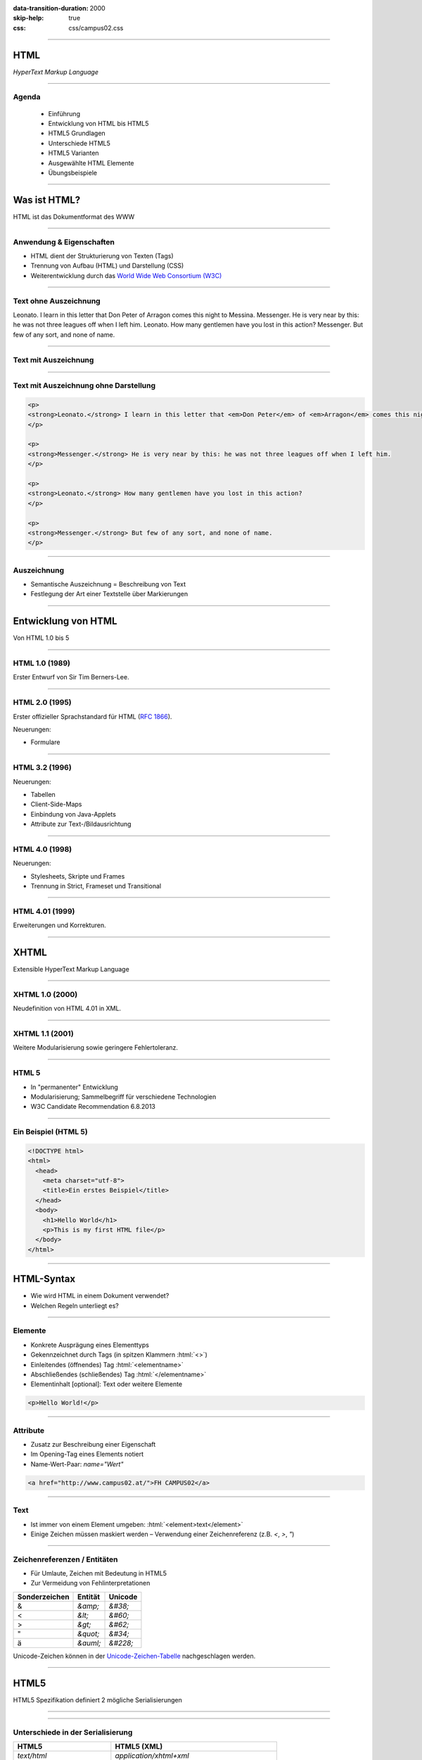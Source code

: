 :data-transition-duration: 2000
:skip-help: true
:css: css/campus02.css

.. role:: html(code)
  :language: html

.. _World Wide Web Consortium (W3C): http://www.w3.org/
.. _RFC 1866: http://www.ietf.org/rfc/rfc1866.txt
.. _Unicode-Zeichen-Tabelle: http://unicode-table.com/de/
.. _Demo-Videos: http://www.sample-videos.com/
.. _Demo-Anwendung: https://campus02.fladi.at/web/form-data

.. title: HyperText Markup Language

----

HTML
====

*HyperText Markup Language*

.. raw:: html

  <div class="corner-ribbon top-right sticky yellow shadow">CAMPUS02</div>

----

Agenda
------

 * Einführung
 * Entwicklung von HTML bis HTML5
 * HTML5 Grundlagen
 * Unterschiede HTML5
 * HTML5 Varianten
 * Ausgewählte HTML Elemente
 * Übungsbeispiele

----

Was ist HTML?
=============

HTML ist das Dokumentformat des WWW

----

Anwendung & Eigenschaften
-------------------------

-  HTML dient der Strukturierung von Texten (Tags)
-  Trennung von Aufbau (HTML) und Darstellung (CSS)
-  Weiterentwicklung durch das `World Wide Web Consortium (W3C)`_

----

Text ohne Auszeichnung
----------------------

Leonato. I learn in this letter that Don Peter of Arragon comes this night to Messina.
Messenger. He is very near by this: he was not three leagues off when I left him.
Leonato. How many gentlemen have you lost in this action?
Messenger. But few of any sort, and none of name.

----

Text mit Auszeichnung
---------------------

.. raw:: html

  <p>
  <strong>Leonato.</strong> I learn in this letter that <em>Don Peter</em> of
  <em>Arragon</em> comes this night to <em>Messina</em>.
  </p>

  <p>
  <strong>Messenger.</strong> He is very near by this: he was not three leagues off when I
  left him.
  </p>

  <p>
  <strong>Leonato.</strong> How many gentlemen have you lost in this action?
  </p>

  <p>
  <strong>Messenger.</strong> But few of any sort, and none of name.
  </p>

----

Text mit Auszeichnung ohne Darstellung
--------------------------------------

.. code:: html

  <p>
  <strong>Leonato.</strong> I learn in this letter that <em>Don Peter</em> of <em>Arragon</em> comes this night to <em>Messina</em>.
  </p>

  <p>
  <strong>Messenger.</strong> He is very near by this: he was not three leagues off when I left him.
  </p>

  <p>
  <strong>Leonato.</strong> How many gentlemen have you lost in this action?
  </p>

  <p>
  <strong>Messenger.</strong> But few of any sort, and none of name.
  </p>

----

Auszeichnung
------------

* Semantische Auszeichnung = Beschreibung von Text
* Festlegung der Art einer Textstelle über Markierungen

----

Entwicklung von HTML
====================

Von HTML 1.0 bis 5

----

HTML 1.0 (1989)
---------------

Erster Entwurf von Sir Tim Berners-Lee.

.. image:: images/Sir_Tim_Berners-Lee.jpg
  :alt: Sir Tim Berners Lee (Picture licensed CC BY-SA 4.0)
  :target: https://commons.wikimedia.org/wiki/User:Paulrclarke

----

HTML 2.0 (1995)
---------------

Erster offizieller Sprachstandard für HTML (`RFC 1866`_).

Neuerungen:

* Formulare

----

HTML 3.2 (1996)
---------------


Neuerungen:

* Tabellen
* Client-Side-Maps
* Einbindung von Java-Applets
* Attribute zur Text-/Bildausrichtung

----

HTML 4.0 (1998)
---------------

Neuerungen:

* Stylesheets, Skripte und Frames
* Trennung in Strict, Frameset und Transitional

----

HTML 4.01 (1999)
----------------

Erweiterungen und Korrekturen.

----

XHTML
=====

Extensible HyperText Markup Language

----

XHTML 1.0 (2000)
----------------

Neudefinition von HTML 4.01 in XML.

----

XHTML 1.1 (2001)
----------------

Weitere Modularisierung sowie geringere Fehlertoleranz.

----

HTML 5
------

* In "permanenter" Entwicklung
* Modularisierung; Sammelbegriff für verschiedene Technologien
* W3C Candidate Recommendation 6.8.2013

----

Ein Beispiel (HTML 5)
---------------------

.. code:: html

  <!DOCTYPE html>
  <html>
    <head>
      <meta charset="utf-8">
      <title>Ein erstes Beispiel</title>
    </head>
    <body>
      <h1>Hello World</h1>
      <p>This is my first HTML file</p>
    </body>
  </html>

----

HTML-Syntax
===========

* Wie wird HTML in einem Dokument verwendet?
* Welchen Regeln unterliegt es?

----

Elemente
--------

* Konkrete Ausprägung eines Elementtyps
* Gekennzeichnet durch Tags (in spitzen Klammern :html:`<>`)
* Einleitendes (öffnendes) Tag :html:`<elementname>`
* Abschließendes (schließendes) Tag :html:`</elementname>`
* Elementinhalt [optional]: Text oder weitere Elemente

.. code:: html

  <p>Hello World!</p>

----

Attribute
---------

* Zusatz zur Beschreibung einer Eigenschaft
* Im Opening-Tag eines Elements notiert
* Name-Wert-Paar: `name="Wert"`

.. code:: html

  <a href="http://www.campus02.at/">FH CAMPUS02</a>

----

Text
----

* Ist immer von einem Element umgeben: :html:`<element>text</element>`
* Einige Zeichen müssen maskiert werden – Verwendung einer Zeichenreferenz (z.B.  `<`, `>`, `"`)

----

Zeichenreferenzen / Entitäten
-----------------------------

* Für Umlaute, Zeichen mit Bedeutung in HTML5
* Zur Vermeidung von Fehlinterpretationen

+---------------+-----------+------------+
| Sonderzeichen | Entität   | Unicode    |
+===============+===========+============+
| &             | `&amp;`   | `&#38;`    |
+---------------+-----------+------------+
| <             | `&lt;`    | `&#60;`    |
+---------------+-----------+------------+
| >             | `&gt;`    | `&#62;`    |
+---------------+-----------+------------+
| "             | `&quot;`  | `&#34;`    |
+---------------+-----------+------------+
| ä             | `&auml;`  | `&#228;`   |
+---------------+-----------+------------+

Unicode-Zeichen können in der `Unicode-Zeichen-Tabelle`_ nachgeschlagen werden.

----

HTML5
=====

HTML5 Spezifikation definiert 2 mögliche Serialisierungen

----

.. image :: figures/html5-abstract-language.svg
  :alt: Die zwei Serialisierungen von HTML5

----

Unterschiede in der Serialisierung
----------------------------------

+-----------------------------+-----------------------------------------------+
| HTML5                       | HTML5 (XML)                                   |
+=============================+===============================================+
| `text/html`                 | `application/xhtml+xml`                       |
+-----------------------------+-----------------------------------------------+
| `<html>`                    | `<html xmlns="http://www.w3.org/1999/xhtml">` |
+-----------------------------+-----------------------------------------------+
| `<br>`                      | `<br/>`                                       |
+-----------------------------+-----------------------------------------------+
| `<input disabled>`          | `<input disabled="disabled"/>`                |
+-----------------------------+-----------------------------------------------+
| `<input disabled=disabled>` | `<input disabled="disabled"/>`                |
+-----------------------------+-----------------------------------------------+
| `<p>1. Absatz<p>2. Absatz`  | `<p>1. Absatz</p><p>2. Absatz</p>`            |
+-----------------------------+-----------------------------------------------+

----

Welche Inhalte einer Website kennen Sie?
========================================

Denken Sie an einzelne Komponenten die sich auf verschiedenen Websites wiederholen.

----

Ausgewählte HTML(5) Elemente
----------------------------

* Block und Inline-Elemente
* Listen
* Tabellen
* Links
* Bilder und Grafiken
* Formulare
* (Frames)
* Semantische Elemente (HTML5)
* Eingebettete Elemente

----

Block-Elemente
--------------

* Erzeugen einen eigenen Absatz
* Unterschiedlicher Abstand je nach Element
* Können Text, Inline-Elemente und teilweise andere Block-Elemente enthalten

+-------------------+---------------------------------+
| Element           | Bedeutung                       |
+===================+=================================+
| `<p>`             | Textabsatz                      |
+-------------------+---------------------------------+
| `<h1>` bis `<h6>` | Überschrift 1. bis 6. Ordnung   |
+-------------------+---------------------------------+
| `<div>`           | allgemeine Gruppierung          |
+-------------------+---------------------------------+
| `<blockquote>`    | Zitatblock                      |
+-------------------+---------------------------------+
| `<pre>`           | vorformatierter Text            |
+-------------------+---------------------------------+
| `<ul>` und `<ol>` | unsortierte und sortierte Liste |
+-------------------+---------------------------------+

----

Block-Elemente (HTML5)
----------------------

+-------------+-------------------------------+
| Element     | Bedeutung                     |
+=============+===============================+
| `<article>` | Inhalt eines Artikels         |
+-------------+-------------------------------+
| `<canvas>`  | Fläche für Zeichenoperationen |
+-------------+-------------------------------+
| `<header>`  | Kopfzeile einer Seite         |
+-------------+-------------------------------+
| `<footer>`  | Fußzeile einer Seite          |
+-------------+-------------------------------+
| `<section>` | Abschnitt einer Seite         |
+-------------+-------------------------------+
| `<video>`   | Video-Anzeige                 |
+-------------+-------------------------------+

----

Inline-Elemente
---------------

* Erzeugen KEINEN Zeilenumbruch
* Als untergeordnete Elemente für Block-Elemente gedacht
* Können Text oder weitere Inline-Elemente enthalten

+------------+-------------------------------------------------------------------+
| Element    | Bedeutung                                                         |
+============+===================================================================+
| `<strong>` | betonter Text (wird fett dargestellt)                             |
+------------+-------------------------------------------------------------------+
| `<b>`      | fetter Text                                                       |
+------------+-------------------------------------------------------------------+
| `<span>`   | zur Gruppierung bzw. Auszeichnung von Inline-Elementen und Texten |
+------------+-------------------------------------------------------------------+
| `<code>`   | Quellcode                                                         |
+------------+-------------------------------------------------------------------+

----

Listen
------

Zählen zu den Block-Elementen und werden für drei Listentypen definiert:

* Ungeordnete Listen (Bullet als Aufzählungszeichen)
* Geordnete Listen (Nummerierung)
* Definitionslisten (Bezeichnung und Beschreibung)

----

Ungeordnete Liste
-----------------

.. raw:: html

  <ul>
    <li>Eintrag</li>
    <li>Eintrag</li>
    <li>Eintrag</li>
  </ul>

.. code:: html

  <ul>
    <li>Eintrag</li>
    <li>Eintrag</li>
    <li>Eintrag</li>
  </ul>

----

Geordnete Liste
---------------

.. raw:: html

  <ol>
    <li>Erster Eintrag</li>
    <li>Zweiter Eintrag</li>
    <li>Dritter Eintrag</li>
  </ol>

.. code:: html

  <ol>
    <li>Erster Eintrag</li>
    <li>Zweiter Eintrag</li>
    <li>Dritter Eintrag</li>
  </ol>

----

Definitionsliste
----------------

.. raw:: html

  <dl>
    <dt>Bezeichnung 1. Eintrag</dt>
    <dd>Beschreibung zu erstem Eintrag.</dd>
    <dt>Bezeichnung 2. Eintrag</dt>
    <dd>Beschreibung zu zweitem Eintrag.</dd>
  </dl>

.. code:: html

  <dl>
    <dt>Bezeichnung 1. Eintrag</dt>
    <dd>Beschreibung zu erstem Eintrag.</dd>
    <dt>Bezeichnung 2. Eintrag</dt>
    <dd>Beschreibung zu zweitem Eintrag.</dd>
  </dl>

----

Tabellen
--------

Sind Block-Elemente.

.. raw:: html

  <table>
    <thead>
      <tr>
        <th>Header 1</th>
        <th>Header 2</th>
      </tr>
    </thead>
    <tbody>
      <tr>
        <td>Zeile 1, Spalte 1</td>
        <td>Zeile 1, Spalte 2</td>
      </tr>
      <tr>
        <td>Zeile 2, Spalte 1</td>
        <td>Zeile 2, Spalte 2</td>
      </tr>
    </tbody>
  </table>

----

Tabellen
--------

.. code:: html

  <table>
    <thead>
      <tr>
        <th>Header 1</th>
        <th>Header 2</th>
      </tr>
    </thead>
    <tbody>
      <tr>
        <td>Zeile 1, Spalte 1</td>
        <td>Zeile 1, Spalte 2</td>
      </tr>
      <tr>
        <td>Zeile 2, Spalte 1</td>
        <td>Zeile 2, Spalte 2</td>
      </tr>
    </tbody>
  </table>

----

Links
-----

* Sind Inline-Elemente
* Links zu anderen Dokumenten:

.. code:: html

  <a href="http://www.campus02.at/index.asp?menuId=5">
    sichtbarer Linktext
  </a>

* Sprungziel in einem Dokument:

.. code:: html

    <a name="ankername">Sprungziel-Text</a>
    <h1 id="ankername">Sprungziel-Text</h1>

* Link zu einem Sprungziel im gleichen Dokument:

.. code:: html

    <a href="#ankername">sichtbarer Linktext</a>

* Link zu einem Sprungziel in einem anderen Dokument:

.. code:: html

    <a href="http://www.campus02.at/index.asp#ankername">
      sichtbarer Linktext
    </a>

----

Exkurs: Verlinkung
==================

* absolute URLs
* relative URLs
* absolute Pfade
* relative Pfade

----

Absolute URLs
-------------

Die einfachste, aber auch am wenigsten flexibel anwendbare Variante. Sie geben
den Ort der Resource absolut an ohne die aktuelle URI zu berücksichtigen.

* `http://www.example.org/`
* `http://www.example.org/index.htm`
* `http://www.example.org/index.htm#toc`
* `https://www.example.org/cgi-bin/suche.cgi?ausdruck=Lorem`
* `ftp://www.example.org/documents/invoice.pdf`
* `http://www.example.org:8082/backend/admin.html`

----

Relative URLs
-------------

Ermöglichen das Auffinden von Resouren, abhängig vom aktuell verwendeten Schema
(`http` oder `https`).

* `//static.example.org/jquery.js`
* `//www.example.org/style.css`

----

Absolute Pfade
--------------

Referenzieren Resource absolut auf einer Authority (siehe URLs). Pfade beginnen
an der **Document-Root** des Webservers.

* `/`
* `/index.htm`
* `/index.htm#toc`
* `/cgi-bin/suche.cgi?ausdruck=Lorem`
* `/documents/invoice.pdf`
* `/backend/admin.html`

----

Relative Pfade
--------------

Verweisen auf Resource, relativ zur aktuellen Resource. Dadurch sind auch
Verzeichniswechsel möglich. Auch werden Verlinkungen zu anderen Dokumenten
unabhängig somit unabhängig von der Position innerhalb der **Document-Root**.

* `./`
* `farben.htm`
* `./farben.htm`
* `bilder/grafik.gif`
* `./bilder/grafik.gif`
* `../`
* `../../../../woanders/datei.htm`

----

Zurück zu HTML

----

Bilder
------

* Inline-Elemente
* Elemente ohne eigenen Inhalt

.. raw:: html

  <img src="images/cat.jpg" width="800" height="600" alt="Turkish Angora Cat">

.. code:: html

  <img src="images/cat.jpg"
    width="800"
    height="600"
    alt="Turkish Angora Cat">

----

Formulare
---------

* Block-Elemente
* Definition des Formularbereiches mit **`<form>`**
* Pflichtattribut **`action`** definiert die Zieladresse der Daten
* Attribut **`method`** bestimmt wie die Daten übertragen werden **`(method="post | get")`**
* Interaktion mit dem Benutzer über Formularelemente

.. code:: html

  <form action="/blog/article/save" method="post">
    ...
  </form>

----

Formularelemente
----------------

Formulare können verschiedene Arten von Elementen zur Eingabe von daten
beinhalten. Jedes dieser Elemente muss über ein Attribut mit dem Namen
**`name`** verfügen, welches den Namen des Eingabelements definiert.

.. code:: html

  <element name="vorname" />

----

Eingabefelder, Radio-Buttons, Checkboxen, …
-------------------------------------------

.. raw:: html

  <input type="text" value="Hier Text eingeben ...">
  <input type="checkbox" checked="checked">
  <input type="radio" checked="checked">

.. code:: html

  <input type="..." name="..." />

Attribut **`type`**: `text` | `password` | `radio` | `checkbox` | …

----

## Auswahlfelder

.. raw:: html

  <select>
    <option>Bitte auswählen ...</option>
  </select>

.. code:: html

  <select name="...">
    <option>Wert 1</option>
    <option>Wert 2</option>
    <option>Wert 3</option>
  </select>

Option in einem Auswahlfeld :html:`<option>`

----

Textfelder
----------

.. raw:: html

  <textarea cols="50" rows="10 cols="50" rows="10"">
  Hier kann mehrzeiliger Text eingegeben werden ...
  Dies ist die zweite Zeile ...
  </textarea>

.. code:: html

  <textarea name="...">
  ... Text...
  ... mehrzeilig ...
  </textarea>

----

Buttons
-------

Kein `name` Attribut nötig, da meist keine Daten direkt am Button eingegeben werden.

.. raw:: html

  <button>Button mit Text</button>
  <input type="submit" value="Input-Submit mit Text">

.. code:: html

  <button type="button | submit | reset">
  <input type="submit | reset">

----

Frames
------

* Definition eines Framesets mittels **`<frameset>`**. Die Attribute **`cols`**
  und **`rows`** definieren die Spalten und Zeilen.
* Definition eines einzelen Frames mittels **`<frame>`**. Das Attribut **`src`**
  legt den URL zum Inhalte des Frames fest.
* Framesets können ineinander geschachtelt werden.
* Veraltet und haben Probleme (Bookmarks, Ausdrucke, neu laden, vor/zurück).

.. code:: html

  <frameset cols="50%,50%">
    <frame src="page.html" />
    <frame src="http://example.com/main.html" />
  </frameset>

----

Eingebettete Frames
-------------------

Betten den Inhalt einer URL in einer Seite ein.

.. raw:: html

  <iframe src="https://www.campus02.at/" class="embedded-website"></iframe>

.. code:: html

  <iframe src="https://www.campus02.at/"></iframe>

----

Videos
------

.. raw:: html

  <video width="640" height="360" autoplay="autoplay" loop="loop" muted="muted">
    <source src="videos/bunny.mp4" type="video/mp4"/>
    <source src="videos/bunny.webm" type="video/webm"/>
    <source src="videos/bunny.ogv" type="video/ogg"/>
  </video>

.. code:: html

  <video width="640" height="360" muted="muted" autoplay="autoplay" loop="loop">
    <source src="videos/bunny.mp4" type="video/mp4"/>
    <source src="videos/bunny.webm" type="video/webm"/>
    <source src="videos/bunny.ogv" type="video/ogg"/>
  </video>

`Demo-Videos`_ zum Download.

----

Audio
-----

.. code:: html

  <audio controls="controls">
    <source src="foo.wav" type="audio/wav">
  </audio>

----

Externe Plugins
---------------

* Flash
* Java Applets
* Silverlight
* ActiveX
* ...

.. code:: html

  <object width="40" height="50" data="flash.swf"></object>

----

Übung
=====

Wir erstellen gemeinsam eine Trouble-Ticket-Website, bestehend aus drei
HTML-Dokumenten:

* Einer Tabelle mit allen offenen Tickets (`tabelle.html`)
* Mindestens einer Detail-Seite zu einem Ticket (`2.html`)
* Einem Formular für neue Tickets (`formular.html`)

----

Die Tabelle
-----------

`tabelle.html`

.. raw:: html

  <iframe src="examples/tabelle.html" class="embedded-website"></iframe>

----

## Die Detail-Seite

`2.html`

.. raw:: html

  <iframe src="examples/2.html" class="embedded-website"></iframe>

----

## Das Formular

`formular.html`

.. raw:: html

  <iframe src="examples/formular.html" class="embedded-website"></iframe>

POST-Request sollen vom Formular an die `Demo-Anwendung`_ geschickt werden.

----

Referenzen
==========

* [HTML 4.01](http://www.w3.org/TR/html401/)
* [XHTML 1.0](http://www.w3.org/TR/xhtml1/)
* [HTML5](http://www.w3.org/TR/html5/)
* [SELFHTML](http://de.selfhtml.org/)
* [HTML Tutorial](http://www.w3schools.com/html/default.asp)

----

# Einzelarbeit

Erstellen Sie eine Website für einen Tee-Shop mit diesen Seiten:

* Startseite
* Produktübersicht
* Mehrere Detail-Seiten
* Bestellformular

Daten zu den Tee-Sorten finden Sie auf [Moodle](https://moodle.campus02.at/).

----

## Startseite

* Name des Shops
* Logo als Vektor-Grafik
* Begrüßungstext
* Ein Zitat (vielleicht zum Theme Tee?)
* Links zu Produktübersicht und Bestellformular

----

## Produktübersicht

* Tabelle der Tee-Sorten mit Name, Art, Abbild, Herkunft, Brühzeit und Preis/100g (min. 5 Tee-Sorten)
* Verlinkung jeder Teesorte auf eine Detail-Seite
* Internes Sprungziel am Anfang der Seite
* Link auf internes Sprungziel am Ende der Tabelle
* Link zurück zur Startseite

----

## Detail-Seiten

Für jede Tee-Sorte aus der Tabelle soll ein eigenes HTML-Dokument erstellt
werden, das neben den Daten aus der Tabellenzeile auch eine Produktvorschau in
Form von einer Abbilung enthält.

Die Bilder dazu finden Sie in der Datei auf [Moodle](https://moodle.campus02.at/).

Folgende Elemente sollen noch enthalten sein:

* Link zurück zur Produktübersicht
* Link zurück zur Startseite

----

## Bestellformular (1/2)

Verwenden Sie folgende URL als `action` Attribut am Formular:
`https://campus02.fladi.at/web/order?pkz=12345678`

* Ersetzen Sie `12345678` durch ihre Personen-Kennzahl.
* Sie müssen das Formular mit allen Feldern korrekt implementiert haben (Feld-Namen beachten!) damit eine Bestellung gespeichert wird.

Folgende Elemente sollen enthalten sein:

* Link zurück zur Produktübersicht
* Link zurück zur Startseite

----

## Bestellformular (2/2)

Folgende Felder sollen enthalten sein:

* Vorname [`first_name`]
* Nachname [`last_name`]
* Adresse [`address`]
* PLZ [`zip_code`]
* Ort [`city`]
* Email [`email`]
* Produktauswahl als Dropdown [`product`]
* Menge als Dropdown [`amount`]
* Auswahl aus 3 Versandoptionen als Radio-Button [`delivery`]
* Bestätigung Geschenkoption als Checkbox [`gift`]
* Dateiupload für Bilder als Motiv auf Verpackung [`image`]
* Mehrzeiliges Textfeld für Anmerkungen [`comment`]
* Bestell-Button zum Absenden

Die Namen in **[]** sind für die `name` Attribute der Formular-Felder zu verwenden.

